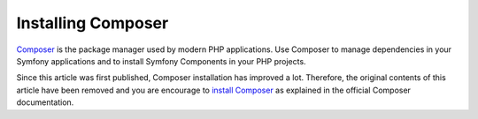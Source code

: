 .. index::
    double: Composer; Installation

Installing Composer
===================

`Composer`_ is the package manager used by modern PHP applications. Use Composer
to manage dependencies in your Symfony applications and to install Symfony
Components in your PHP projects.

Since this article was first published, Composer installation has improved a lot.
Therefore, the original contents of this article have been removed and you are
encourage to `install Composer`_ as explained in the official Composer documentation.

.. _`Composer`: https://getcomposer.org/
.. _`install Composer`: https://getcomposer.org/download/
